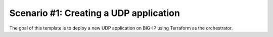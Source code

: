 .. _fast-integration-udp:

Scenario #1: Creating a UDP application
---------------------------------------

The goal of this template is to deploy a new UDP application on BIG-IP using Terraform as the orchestrator.